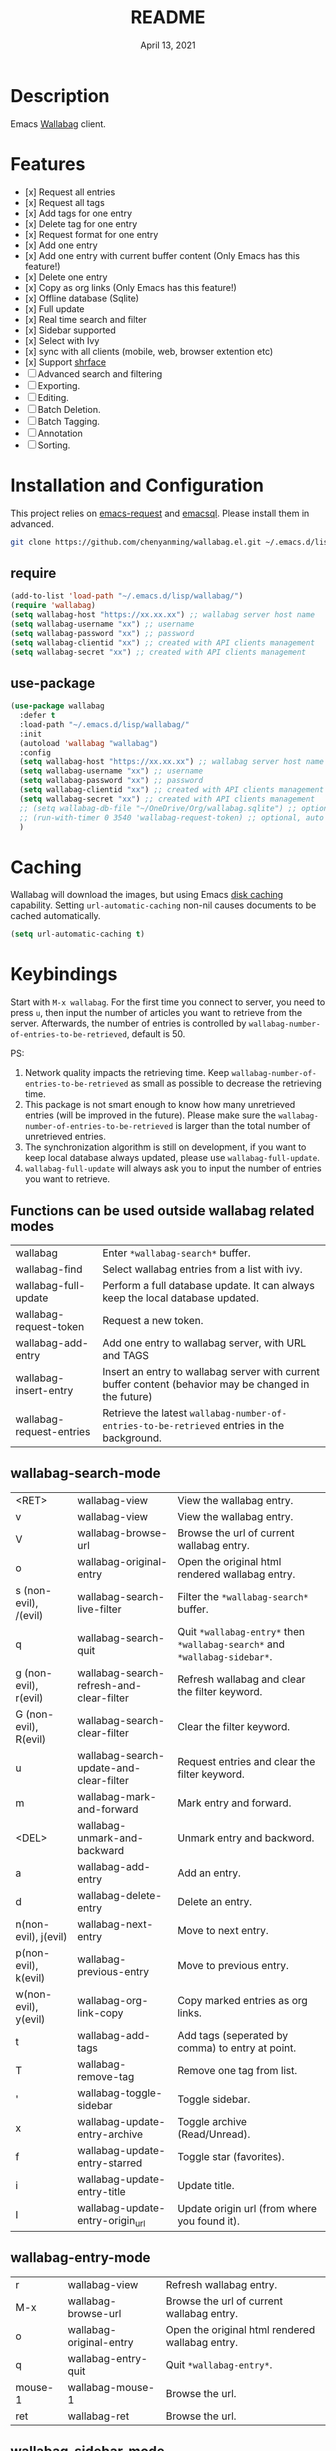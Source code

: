 #+TITLE:   README
#+DATE:    April 13, 2021
#+SINCE:   <replace with next tagged release version>
#+STARTUP: inlineimages nofold

* Table of Contents :TOC_1:noexport:
- [[#description][Description]]
- [[#features][Features]]
- [[#installation-and-configuration][Installation and Configuration]]
- [[#caching][Caching]]
- [[#keybindings][Keybindings]]
- [[#change-logs][Change logs]]

* Description
Emacs [[https://github.com/wallabag/wallabag][Wallabag]] client.
#+attr_org: :width 600px
[[file:homepage.png]]

* Features

- [x] Request all entries
- [x] Request all tags
- [x] Add tags for one entry
- [x] Delete tag for one entry
- [x] Request format for one entry
- [x] Add one entry
- [x] Add one entry with current buffer content (Only Emacs has this feature!)
- [x] Delete one entry
- [x] Copy as org links (Only Emacs has this feature!)
- [x] Offline database (Sqlite)
- [x] Full update
- [x] Real time search and filter
- [x] Sidebar supported
- [x] Select with Ivy
- [x] sync with all clients (mobile, web, browser extention etc)
- [x] Support [[https://github.com/chenyanming/shrface][shrface]]
- [ ] Advanced search and filtering
- [ ] Exporting.
- [ ] Editing.
- [ ] Batch Deletion.
- [ ] Batch Tagging.
- [ ] Annotation
- [ ] Sorting.

* Installation and Configuration
This project relies on [[https://github.com/tkf/emacs-request][emacs-request]] and [[https://github.com/skeeto/emacsql][emacsql]]. Please install them in advanced.

#+begin_src sh
git clone https://github.com/chenyanming/wallabag.el.git ~/.emacs.d/lisp/wallabag/
#+end_src

** require
#+BEGIN_SRC emacs-lisp
(add-to-list 'load-path "~/.emacs.d/lisp/wallabag/")
(require 'wallabag)
(setq wallabag-host "https://xx.xx.xx") ;; wallabag server host name
(setq wallabag-username "xx") ;; username
(setq wallabag-password "xx") ;; password
(setq wallabag-clientid "xx") ;; created with API clients management
(setq wallabag-secret "xx") ;; created with API clients management
#+END_SRC

** use-package
#+begin_src emacs-lisp
(use-package wallabag
  :defer t
  :load-path "~/.emacs.d/lisp/wallabag/"
  :init
  (autoload 'wallabag "wallabag")
  :config
  (setq wallabag-host "https://xx.xx.xx") ;; wallabag server host name
  (setq wallabag-username "xx") ;; username
  (setq wallabag-password "xx") ;; password
  (setq wallabag-clientid "xx") ;; created with API clients management
  (setq wallabag-secret "xx") ;; created with API clients management
  ;; (setq wallabag-db-file "~/OneDrive/Org/wallabag.sqlite") ;; optional, default is saved to ~/.emacs.d/.cache/wallabag.sqlite
  ;; (run-with-timer 0 3540 'wallabag-request-token) ;; optional, auto refresh token, token should refresh every hour
  )
#+end_src

* Caching
Wallabag will download the images, but using Emacs [[https://www.gnu.org/software/emacs/manual/html_node/url/Disk-Caching.html][disk caching]] capability. Setting ~url-automatic-caching~ non-nil causes documents to be cached automatically.
#+begin_src emacs-lisp
(setq url-automatic-caching t)
#+end_src

* Keybindings
Start with ~M-x wallabag~. 
For the first time you connect to server, you need to press ~u~, then input the number of articles you want to retrieve from the server.
Afterwards, the number of entries is controlled by ~wallabag-number-of-entries-to-be-retrieved~, default is 50. 

PS: 
1. Network quality impacts the retrieving time. Keep ~wallabag-number-of-entries-to-be-retrieved~ as small as possible to decrease the retrieving time.
2. This package is not smart enough to know how many unretrieved entries (will be improved in
   the future). Please make sure the ~wallabag-number-of-entries-to-be-retrieved~ is larger than
   the total number of unretrieved entries.
3. The synchronization algorithm is still on development, if you want to keep local database always updated, please use ~wallabag-full-update~.
4. ~wallabag-full-update~ will always ask you to input the number of entries you want to retrieve.

** Functions can be used outside wallabag related modes
| wallabag                 | Enter ~*wallabag-search*~ buffer.                                                                        |
| wallabag-find            | Select wallabag entries from a list with ivy.                                                          |
| wallabag-full-update     | Perform a full database update. It can always keep the local database updated.                         |
| wallabag-request-token   | Request a new token.                                                                                   |
| wallabag-add-entry       | Add one entry to wallabag server, with URL and TAGS                                                    |
| wallabag-insert-entry    | Insert an entry to wallabag server with current buffer content (behavior may be changed in the future) |
| wallabag-request-entries | Retrieve the latest ~wallabag-number-of-entries-to-be-retrieved~ entries in the background.              |

** wallabag-search-mode

    | <RET>                 | wallabag-view                            | View the wallabag entry.                                             |
    | v                     | wallabag-view                            | View the wallabag entry.                                             |
    | V                     | wallabag-browse-url                      | Browse the url of current wallabag entry.                            |
    | o                     | wallabag-original-entry                  | Open the original html rendered wallabag entry.                      |
    | s (non-evil), /(evil) | wallabag-search-live-filter              | Filter the ~*wallabag-search*~ buffer.                                 |
    | q                     | wallabag-search-quit                     | Quit ~*wallabag-entry*~ then ~*wallabag-search*~ and ~*wallabag-sidebar*~. |
    | g (non-evil), r(evil) | wallabag-search-refresh-and-clear-filter | Refresh wallabag and clear the filter keyword.                       |
    | G (non-evil), R(evil) | wallabag-search-clear-filter             | Clear the filter keyword.                                            |
    | u                     | wallabag-search-update-and-clear-filter  | Request entries and clear the filter keyword.                        |
    | m                     | wallabag-mark-and-forward                | Mark entry and forward.                                              |
    | <DEL>                 | wallabag-unmark-and-backward             | Unmark entry and backword.                                           |
    | a                     | wallabag-add-entry                       | Add an entry.                                                        |
    | d                     | wallabag-delete-entry                    | Delete an entry.                                                     |
    | n(non-evil), j(evil)  | wallabag-next-entry                      | Move to next entry.                                                  |
    | p(non-evil), k(evil)  | wallabag-previous-entry                  | Move to previous entry.                                              |
    | w(non-evil), y(evil)  | wallabag-org-link-copy                   | Copy marked entries as org links.                                    |
    | t                     | wallabag-add-tags                        | Add tags (seperated by comma) to entry at point.                     |
    | T                     | wallabag-remove-tag                      | Remove one tag from list.                                            |
    | '                     | wallabag-toggle-sidebar                  | Toggle sidebar.                                                      |
    | x                     | wallabag-update-entry-archive            | Toggle archive (Read/Unread).                                        |
    | f                     | wallabag-update-entry-starred            | Toggle star (favorites).                                             |
    | i                     | wallabag-update-entry-title              | Update title.                                                        |
    | I                     | wallabag-update-entry-origin_url         | Update origin url (from where you found it).                         |

** wallabag-entry-mode
    | r       | wallabag-view           | Refresh wallabag entry.                         |
    | M-x     | wallabag-browse-url     | Browse the url of current wallabag entry.       |
    | o       | wallabag-original-entry | Open the original html rendered wallabag entry. |
    | q       | wallabag-entry-quit     | Quit ~*wallabag-entry*~.                          |
    | mouse-1 | wallabag-mouse-1        | Browse the url.                                 |
    | ret     | wallabag-ret            | Browse the url.                                 |

** wallabag-sidebar-mode

    | '                     | wallabag-toggle-sidebar            | Toggle sidebar.           |
    | <RET>                 | wallabag-sidebar-find-tag          | Filter by tag at point.   |
    | g (non-evil), r(evil) | wallabag-search-clear-filter       | Clear the filter keyword. |
    | G (non-evil), R(evil) | wallabag-search-clear-filter       | Clear the filter keyword. |
    | n                     | wallabag-sidebar-find-next-tag     | Filter by next tag.       |
    | p                     | wallabag-sidebar-find-previous-tag | Filter by previous tag.   |
    | q                     | wallabag-sidebar-quit              | Quit sidebar.             |

* Change logs
** =2021-04-13=
Version *1.0.0*:
